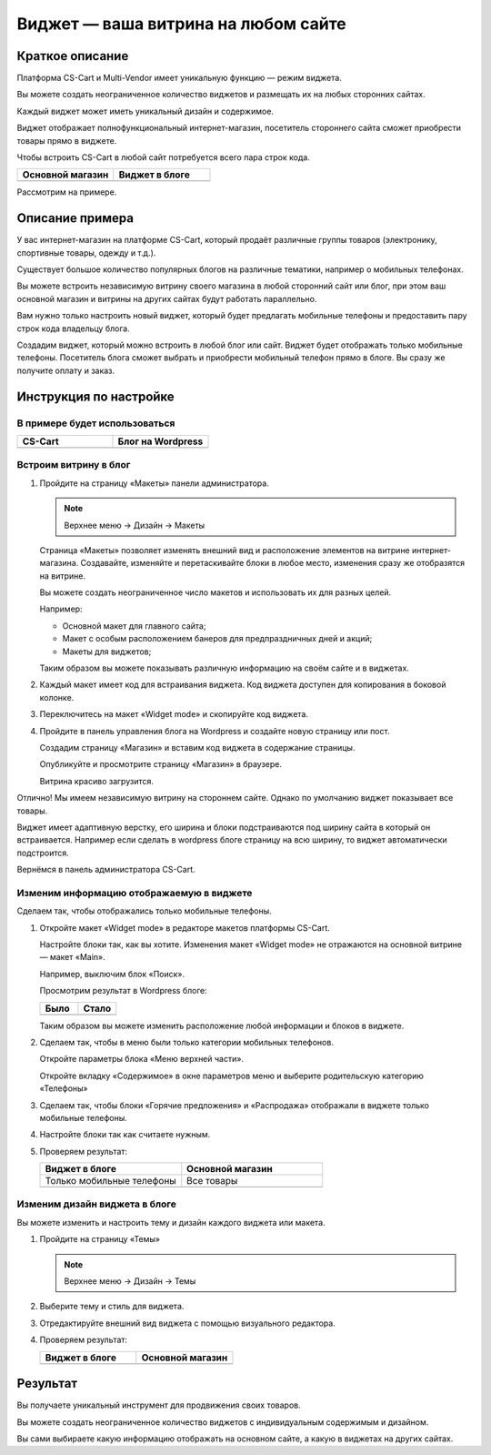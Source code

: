 ************************************
Виджет — ваша витрина на любом сайте
************************************

Краткое описание
----------------

Платформа CS-Cart и Multi-Vendor имеет уникальную функцию — режим виджета. 

Вы можете создать неограниченное количество виджетов и размещать их на любых сторонних сайтах. 

Каждый виджет может иметь уникальный дизайн и содержимое. 

Виджет отображает полнофункциональный интернет-магазин, посетитель стороннего сайта сможет приобрести товары прямо в виджете.

Чтобы встроить CS-Cart в любой сайт потребуется всего пара строк кода. 

.. list-table::
    :header-rows: 1
    :widths: 30 30

    *   -   Основной магазин

        -   Виджет в блоге

    *   -   .. fancybox:: img/widget_01.png
                :alt: Виджет CS-Cart

        -   .. fancybox:: img/widget_35.png
                :alt: Виджет CS-Cart

Рассмотрим на примере.

Описание примера
----------------

У вас интернет-магазин на платформе CS-Cart, который продаёт различные группы товаров (электронику, спортивные товары, одежду и т.д.). 

Существует большое количество популярных блогов на различные тематики, например о мобильных телефонах. 

Вы можете встроить независимую витрину своего магазина в любой сторонний сайт или блог, при этом ваш основной магазин и витрины на других сайтах будут работать параллельно.

Вам нужно только настроить новый виджет, который будет предлагать мобильные телефоны и предоставить пару строк кода владельцу блога.

Создадим виджет, который можно встроить в любой блог или сайт. Виджет будет отображать только мобильные телефоны. Посетитель блога сможет выбрать и приобрести мобильный телефон прямо в блоге. Вы сразу же получите оплату и заказ.


Инструкция по настройке
-----------------------

В примере будет использоваться
==============================

.. list-table::
    :header-rows: 1
    :widths: 30 30

    *   -   CS-Cart

        -   Блог на Wordpress

    *   -   .. fancybox:: img/widget_01.png
                :alt: Виджет CS-Cart

        -   .. fancybox:: img/widget_04.png
                :alt: Виджет CS-Cart


Встроим витрину в блог
======================

1.  Пройдите на страницу «Макеты» панели администратора.

    .. note::

        Верхнее меню → Дизайн → Макеты

    .. image:: img/widget_05.png
        :alt: Виджет CS-Cart

    Страница «Макеты» позволяет изменять внешний вид и расположение элементов на витрине интернет-магазина. Создавайте, изменяйте и перетаскивайте блоки в любое место, изменения сразу же отобразятся на витрине. 

    .. fancybox:: img/widget_06.png
        :alt: Виджет CS-Cart

    Вы можете создать неограниченное число макетов и использовать их для разных целей. 

    Например: 

    *   Основной макет для главного сайта;

    *   Макет с особым расположением банеров для предпраздничных дней и акций;

    *   Макеты для виджетов;

    Таким образом вы можете показывать различную информацию на своём сайте и в виджетах.

2.  Каждый макет имеет код для встраивания виджета. Код виджета доступен для копирования в боковой колонке.

    .. image:: img/widget_07.png
        :alt: Виджет CS-Cart

3.  Переключитесь на макет «Widget mode» и скопируйте код виджета.

    .. image:: img/widget_08.png
        :alt: Виджет CS-Cart

4.  Пройдите в панель управления блога на Wordpress и создайте новую страницу или пост. 

    Создадим страницу «Магазин» и вставим код виджета в содержание страницы.

    .. fancybox:: img/widget_10.png
        :alt: Виджет CS-Cart
  
    Опубликуйте и просмотрите страницу «Магазин» в браузере.

    .. fancybox:: img/widget_12.png
        :alt: Виджет CS-Cart

    Витрина красиво загрузится.

    .. fancybox:: img/widget_11.png
        :alt: Виджет CS-Cart

Отлично! Мы имеем независимую витрину на стороннем сайте. Однако по умолчанию виджет показывает все товары.

Виджет имеет адаптивную верстку, его ширина и блоки подстраиваются под ширину сайта в который он встраивается. Например если сделать в wordpress блоге страницу на всю ширину, то виджет автоматически подстроится.

Вернёмся в панель администратора CS-Cart.

Изменим информацию отображаемую в виджете
=========================================

Сделаем так, чтобы отображались только мобильные телефоны. 

1.  Откройте макет «Widget mode» в редакторе макетов платформы CS-Cart. 

    Настройте блоки так, как вы хотите. Изменения макет «Widget mode» не отражаются на основной витрине — макет «Main».

    Например, выключим блок «Поиск».

    .. fancybox:: img/widget_13.png
        :alt: Виджет CS-Cart

    Просмотрим результат в Wordpress блоге:

    .. list-table::
        :header-rows: 1
        :widths: 30 30

        *   -   Было

            -   Стало

        *   -   .. fancybox:: img/widget_15.png
                    :alt: Виджет CS-Cart

            -   .. fancybox:: img/widget_14.png
                    :alt: Виджет CS-Cart

    Таким образом вы можете изменить расположение любой информации и блоков в виджете. 

2.  Сделаем так, чтобы в меню были только категории мобильных телефонов. 

    Откройте параметры блока «Меню верхней части».

    .. image:: img/widget_22.png
        :alt: Виджет CS-Cart

    Откройте вкладку «Содержимое» в окне параметров меню и выберите родительскую категорию «Телефоны»

    .. image:: img/widget_24.png
        :alt: Виджет CS-Cart    

3.  Сделаем так, чтобы блоки «Горячие предложения» и «Распродажа» отображали в виджете только мобильные телефоны.

    .. fancybox:: img/widget_26.png
        :alt: Виджет CS-Cart

    .. fancybox:: img/widget_27.png
        :alt: Виджет CS-Cart 

4.  Настройте блоки так как считаете нужным.

5.  Проверяем результат:

    .. list-table::
        :header-rows: 1
        :widths: 30 30

        *   -   Виджет в блоге

            -   Основной магазин

        *   -   Только мобильные телефоны

            -   Все товары

        *   -   .. fancybox:: img/widget_28.png
                    :alt: Виджет CS-Cart

            -   .. fancybox:: img/widget_01.png
                    :alt: Виджет CS-Cart

Изменим дизайн виджета в блоге
==============================

Вы можете изменить и настроить тему и дизайн каждого виджета или макета.

1.  Пройдите на страницу «Темы»

    .. note::

        Верхнее меню → Дизайн → Темы

    .. image:: img/widget_31.png
        :alt: Виджет CS-Cart 

2.  Выберите тему и стиль для виджета.

3.  Отредактируйте внешний вид виджета с помощью визуального редактора.

    .. fancybox:: img/widget_32.png
        :alt: Виджет CS-Cart

4.  Проверяем результат:

    .. list-table::
        :header-rows: 1
        :widths: 30 30

        *   -   Виджет в блоге

            -   Основной магазин

        *   -   .. fancybox:: img/widget_35.png
                    :alt: Виджет CS-Cart

            -   .. fancybox:: img/widget_01.png
                    :alt: Виджет CS-Cart


Результат
---------

Вы получаете уникальный инструмент для продвижения своих товаров.

Вы можете создать неограниченное количество виджетов с индивидуальным содержимым и дизайном.

Вы сами выбираете какую информацию отображать на основном сайте, а какую в виджетах на других сайтах.


